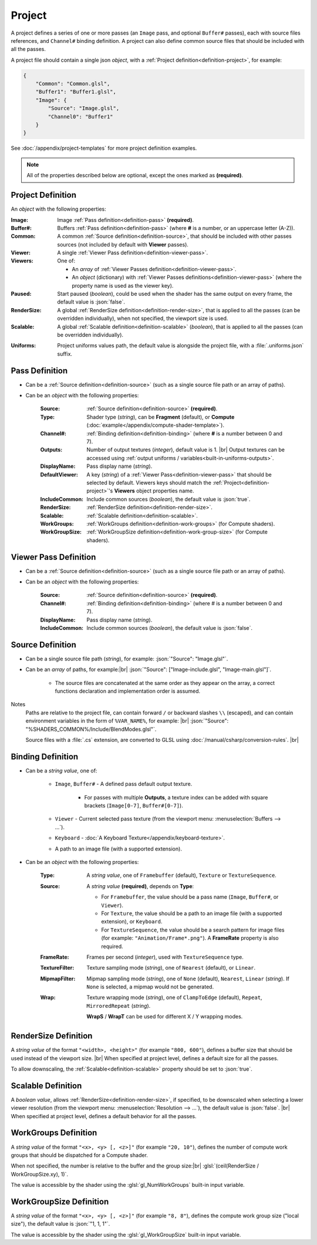 Project
=======

A project defines a series of one or more passes (an ``Image`` pass, and optional ``Buffer#`` passes), each with source files references, and ``Channel#`` binding definition. A project can also define common source files that should be included with all the passes.

A project file should contain a single json *object*, with a :ref:`Project definition<definition-project>`, for example:

.. code-block:: json

    {
        "Common": "Common.glsl",
        "Buffer1": "Buffer1.glsl",
        "Image": {
            "Source": "Image.glsl",
            "Channel0": "Buffer1"
        }
    }

See :doc:`/appendix/project-templates` for more project definition examples.

.. note::

    All of the properties described below are optional, except the ones marked as **(required)**.

.. _definition-project:

Project Definition
------------------
An *object* with the following properties:

:Image: Image :ref:`Pass definition<definition-pass>` **(required)**.
:Buffer#: Buffers :ref:`Pass definition<definition-pass>` (where **#** is a number, or an uppercase letter (A-Z)).
:Common: A common :ref:`Source definition<definition-source>`, that should be included with other passes sources (not included by default with **Viewer** passes).
:Viewer: A single :ref:`Viewer Pass definition<definition-viewer-pass>`.
:Viewers: One of:

    - An *array* of :ref:`Viewer Passes definition<definition-viewer-pass>`.
    - An *object* (dictionary) with :ref:`Viewer Passes definitions<definition-viewer-pass>` (where the property name is used as the viewer key).
:Paused: Start paused (*boolean*), could be used when the shader has the same output on every frame, the default value is :json:`false`.
:RenderSize: A global :ref:`RenderSize definition<definition-render-size>`, that is applied to all the passes (can be overridden individually), when not specified, the viewport size is used.
:Scalable: A global :ref:`Scalable definition<definition-scalable>` (*boolean*), that is applied to all the passes (can be overridden individually).

.. _definition-project-uniforms:

:Uniforms: Project uniforms values path, the default value is alongside the project file, with a :file:`.uniforms.json` suffix.

.. _definition-pass:

Pass Definition
---------------
- Can be a :ref:`Source definition<definition-source>` (such as a single source file path or an array of paths).

- Can be an *object* with the following properties:

    :Source: :ref:`Source definition<definition-source>` **(required)**.
    :Type: Shader type (*string*), can be **Fragment** (default), or **Compute** (:doc:`example</appendix/compute-shader-template>`).
    :Channel#: :ref:`Binding definition<definition-binding>` (where **#** is a number between 0 and 7).
    :Outputs: Number of output textures (*integer*), default value is 1. |br|
        Output textures can be accessed using :ref:`output uniforms / variables<built-in-uniforms-outputs>`.
    :DisplayName: Pass display name (*string*).
    :DefaultViewer: A key (*string*) of a :ref:`Viewer Pass<definition-viewer-pass>` that should be selected by default. Viewers keys should match the :ref:`Project<definition-project>`'s **Viewers** object properties name.
    :IncludeCommon: Include common sources (*boolean*), the default value is :json:`true`.
    :RenderSize: :ref:`RenderSize definition<definition-render-size>`.
    :Scalable: :ref:`Scalable definition<definition-scalable>`.
    :WorkGroups: :ref:`WorkGroups definition<definition-work-groups>` (for Compute shaders).
    :WorkGroupSize: :ref:`WorkGroupSize definition<definition-work-group-size>` (for Compute shaders).

.. _definition-viewer-pass:

Viewer Pass Definition
----------------------
- Can be a :ref:`Source definition<definition-source>` (such as a single source file path or an array of paths).

- Can be an *object* with the following properties:

    :Source: :ref:`Source definition<definition-source>` **(required)**.
    :Channel#: :ref:`Binding definition<definition-binding>` (where # is a number between 0 and 7).
    :DisplayName: Pass display name (*string*).
    :IncludeCommon: Include common sources (*boolean*), the default value is :json:`false`.

.. _definition-source:

Source Definition
-----------------
- Can be a single source file path (*string*), for example: :json:`"Source": "Image.glsl"`.
- Can be an *array* of paths, for example:|br|
  :json:`"Source": ["Image-include.glsl", "Image-main.glsl"]`.

    - The source files are concatenated at the same order as they appear on the array, a correct functions declaration and implementation order is assumed.

Notes
    Paths are relative to the project file, can contain forward ``/`` or backward slashes ``\\`` (escaped), and can contain environment variables in the form of ``%VAR_NAME%``, for example: |br| :json:`"Source": "%SHADERS_COMMON%/Include/BlendModes.glsl"`.

    Source files with a :file:`.cs` extension, are converted to GLSL using :doc:`/manual/csharp/conversion-rules`. |br|

.. _definition-binding:

Binding Definition
------------------
- Can be a *string value*, one of:

    - ``Image``, ``Buffer#`` - A defined pass default output texture.

        - For passes with multiple **Outputs**, a texture index can be added with square brackets (``Image[0-7]``, ``Buffer#[0-7]``).

    - ``Viewer`` - Current selected pass texture (from the viewport menu: :menuselection:`Buffers --> ...`).
    - ``Keyboard`` - :doc:`A Keyboard Texture</appendix/keyboard-texture>`.
    - A path to an image file (with a supported extension).

- Can be an *object* with the following properties:

    :Type: A *string value*, one of ``Framebuffer`` (default), ``Texture`` or ``TextureSequence``.
    :Source: A *string value* **(required)**, depends on **Type**:

        - For ``Framebuffer``, the value should be a pass name (``Image``, ``Buffer#``, or ``Viewer``).
        - For ``Texture``, the value should be a path to an image file (with a supported extension), or ``Keyboard``.
        - For ``TextureSequence``, the value should be a search pattern for image files (for example: ``"Animation/Frame*.png"``). A **FrameRate** property is also required.

    :FrameRate: Frames per second (*integer*), used with ``TextureSequence`` type.
    :TextureFilter: Texture sampling mode (*string*), one of ``Nearest`` (default), or ``Linear``.
    :MipmapFilter: Mipmap sampling mode (*string*), one of ``None`` (default), ``Nearest``, ``Linear`` (*string*). If ``None`` is selected, a mipmap would not be generated.
    :Wrap: Texture wrapping mode (*string*), one of ``ClampToEdge`` (default), ``Repeat``, ``MirroredRepeat`` (*string*).

        **WrapS** / **WrapT** can be used for different X / Y wrapping modes.

.. _definition-render-size:

RenderSize Definition
---------------------
A *string value* of the format ``"<width>, <height>"`` (for example ``"800, 600"``), defines a buffer size that should be used instead of the viewport size. |br|
When specified at project level, defines a default size for all the passes.

To allow downscaling, the :ref:`Scalable<definition-scalable>` property should be set to :json:`true`.

.. _definition-scalable:

Scalable Definition
-------------------
A *boolean value*, allows :ref:`RenderSize<definition-render-size>`, if specified, to be downscaled when selecting a lower viewer resolution (from the viewport menu: :menuselection:`Resolution --> ...`), the default value is :json:`false`. |br|
When specified at project level, defines a default behavior for all the passes.

.. _definition-work-groups:

WorkGroups Definition
---------------------
A *string value* of the format ``"<x>, <y> [, <z>]"`` (for example ``"20, 10"``), defines the number of compute work groups that should be dispatched for a Compute shader.

When not specified, the number is relative to the buffer and the group size:|br|
:glsl:`(ceil(RenderSize / WorkGroupSize.xy), 1)`.

The value is accessible by the shader using the :glsl:`gl_NumWorkGroups` built-in input variable.

.. _definition-work-group-size:

WorkGroupSize Definition
------------------------
A *string value* of the format ``"<x>, <y> [, <z>]"`` (for example ``"8, 8"``), defines the compute work group size ("local size"), the default value is :json:`"1, 1, 1"`.

The value is accessible by the shader using the :glsl:`gl_WorkGroupSize` built-in input variable.
